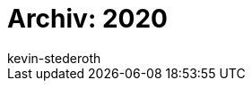= Archiv: 2020
:page-layout: overview
:author: kevin-stederoth
:sectnums!:
:page-index: false
:id: 
